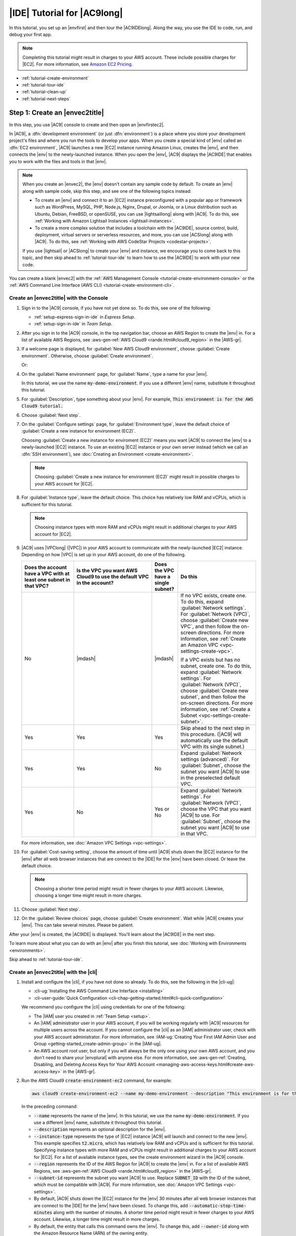 .. Copyright 2010-2018 Amazon.com, Inc. or its affiliates. All Rights Reserved.

   This work is licensed under a Creative Commons Attribution-NonCommercial-ShareAlike 4.0
   International License (the "License"). You may not use this file except in compliance with the
   License. A copy of the License is located at http://creativecommons.org/licenses/by-nc-sa/4.0/.

   This file is distributed on an "AS IS" BASIS, WITHOUT WARRANTIES OR CONDITIONS OF ANY KIND,
   either express or implied. See the License for the specific language governing permissions and
   limitations under the License.

.. _tutorial:

############################
|IDE| Tutorial for |AC9long|
############################

.. meta::
    :description:
        Provides a hands-on tutorial that you can use to begin experimenting with the AWS Cloud9 IDE.

In this tutorial, you set up an |envfirst| and then tour the |AC9IDElong|. Along the way, you use the IDE to code, run, and debug your first app.

.. note:: Completing this tutorial might result in charges to your AWS account. These include possible charges for |EC2|. For more information, see
   `Amazon EC2 Pricing <https://aws.amazon.com/ec2/pricing/>`_.

* :ref:`tutorial-create-environment`
* :ref:`tutorial-tour-ide`
* :ref:`tutorial-clean-up`
* :ref:`tutorial-next-steps`

.. _tutorial-create-environment:

Step 1: Create an |envec2title|
===============================

In this step, you use |AC9| console to create and then open an |envfirstec2|.

In |AC9|, a :dfn:`development environment` (or just :dfn:`environment`) is a place where you store your development project's files and where you run the tools to develop your apps. 
When you create a special kind of |env| called an :dfn:`EC2 environment`, |AC9| launches a new |EC2| instance running Amazon Linux, creates the |env|, and then connects 
the |env| to the newly-launched instance. When you open the |env|, |AC9| displays the |AC9IDE| that enables you to work with the files and tools in that |env|.

.. note:: When you create an |envec2|, the |env| doesn't contain any sample code by default. To create an |env| along with sample code, skip this step, and see one of the following 
   topics instead: 
   
   * To create an |env| and connect it to an |EC2| instance preconfigured with a popular app or framework such as WordPress, MySQL, PHP, Node.js, Nginx, Drupal, or Joomla, or a Linux distribution such as 
     Ubuntu, Debian, FreeBSD, or openSUSE, you can use |lightsaillong| along with |AC9|. To do this, see :ref:`Working with Amazon Lightsail Instances <lightsail-instances>`. 
   * To create a more complex solution that includes a toolchain with the |AC9IDE|, source control, build, deployment, virtual servers or serverless resources, and more, 
     you can use |ACSlong| along with |AC9|. To do this, see :ref:`Working with AWS CodeStar Projects <codestar-projects>`.

   If you use |lightsail| or |ACSlong| to create your |env| and instance, we encourage you to come back to this topic, and then skip ahead to :ref:`tutorial-tour-ide` to learn how to use the |AC9IDE| to work 
   with your new code. 

You can create a blank |envec2| with the :ref:`AWS Management Console <tutorial-create-environment-console>` 
or the :ref:`AWS Command Line Interface (AWS CLI) <tutorial-create-environment-cli>`.

.. _tutorial-create-environment-console:

Create an |envec2title| with the Console
----------------------------------------

#. Sign in to the |AC9| console, if you have not yet done so. To do this, see one of the following:
   
   * :ref:`setup-express-sign-in-ide` in :title:`Express Setup`.
   * :ref:`setup-sign-in-ide` in :title:`Team Setup`.

#. After you sign in to the |AC9| console, in the top navigation bar, choose an AWS Region to create the |env| in. For a list of available AWS Regions, see 
   :aws-gen-ref:`AWS Cloud9 <rande.html#cloud9_region>` in the |AWS-gr|.

   .. image:: images/console-region.png
      :alt: AWS Region selector in the AWS Cloud9 console

#. If a welcome page is displayed, for :guilabel:`New AWS Cloud9 environment`, choose :guilabel:`Create environment`.
   Otherwise, choose :guilabel:`Create environment`.

   .. image:: images/console-welcome-new-env.png
      :alt: Welcome page in the AWS Cloud9 console

   Or:
   
   .. image:: images/console-new-env.png
      :alt: Create environment button in the AWS Cloud9 console

#. On the :guilabel:`Name environment` page, for :guilabel:`Name`, type a name for your |env|.

   In this tutorial, we use the name :code:`my-demo-environment`.
   If you use a different |env| name, substitute it throughout this tutorial.

#. For :guilabel:`Description`, type something about your |env|. For example, :code:`This environment is for the AWS Cloud9 tutorial.`
#. Choose :guilabel:`Next step`.
#. On the :guilabel:`Configure settings` page, for :guilabel:`Environment type`, leave the default choice of
   :guilabel:`Create a new instance for environment (EC2)`.

   Choosing :guilabel:`Create a new instance for enviroment (EC2)` means you want |AC9| to connect the |env| to a newly-launched |EC2| instance. To use an existing |EC2| instance or your
   own server instead (which we call an :dfn:`SSH environment`), see
   :doc:`Creating an Environment <create-environment>`.

   .. note:: Choosing :guilabel:`Create a new instance for environment (EC2)` might result in possible charges to your AWS account for |EC2|.

#. For :guilabel:`Instance type`, leave the default choice. This choice has relatively low RAM and vCPUs, which is sufficient for this tutorial.

   .. note:: Choosing instance types with more RAM and vCPUs might result in additional charges to your AWS account for |EC2|.

#. |AC9| uses |VPClong| (|VPC|) in your AWS account to communicate with the newly-launched |EC2| instance. Depending on how |VPC| is set up in your AWS account, do one of the following.

   .. list-table::
      :widths: 2 3 1 3
      :header-rows: 1

      * - **Does the account have a VPC with at least one subnet in that VPC?**
        - **Is the VPC you want AWS Cloud9 to use the default VPC in the account?**
        - **Does the VPC have a single subnet?**
        - **Do this**
      * - No
        - |mdash|
        - |mdash|
        - If no VPC exists, create one. To do this, expand :guilabel:`Network settings`. For :guilabel:`Network (VPC)`, choose :guilabel:`Create new VPC`, and then follow the 
          on-screen directions. For more information, see :ref:`Create an Amazon VPC <vpc-settings-create-vpc>`.
          
          If a VPC exists but has no subnet, create one. To do this, expand :guilabel:`Network settings`. For :guilabel:`Network (VPC)`, choose :guilabel:`Create new subnet`, 
          and then follow the on-screen directions. For more information, see :ref:`Create a Subnet <vpc-settings-create-subnet>`.
      * - Yes
        - Yes
        - Yes
        - Skip ahead to the next step in this procedure. (|AC9| will automatically use the default VPC with its single subnet.)
      * - Yes
        - Yes
        - No
        - Expand :guilabel:`Network settings (advanced)`. For :guilabel:`Subnet`, choose the subnet you want |AC9| to use in the preselected default VPC. 
      * - Yes
        - No
        - Yes or No
        - Expand :guilabel:`Network settings`. For :guilabel:`Network (VPC)`, choose the VPC that you want |AC9| to use. 
          For :guilabel:`Subnet`, choose the subnet you want |AC9| to use in that VPC.

   For more information, see :doc:`Amazon VPC Settings <vpc-settings>`.
  
#. For :guilabel:`Cost-saving setting`, choose the amount of time until |AC9| shuts down the |EC2| instance for the 
   |env| after all web browser instances that are connect to the |IDE| for the |env| have been closed. Or leave the default choice.

   .. note:: Choosing a shorter time period might result in fewer charges to your AWS account. Likewise, choosing a longer time might result in more charges.

#. Choose :guilabel:`Next step`.
#. On the :guilabel:`Review choices` page, choose :guilabel:`Create environment`. Wait while |AC9| creates
   your |env|. This can take several minutes. Please be patient.

After your |env| is created, the |AC9IDE| is displayed. You'll learn about the |AC9IDE| in the next
step.

To learn more about what you can do with an |env| after you finish this tutorial, see :doc:`Working with Environments <environments>`.

Skip ahead to :ref:`tutorial-tour-ide`.

.. _tutorial-create-environment-cli:

Create an |envec2title| with the |cli|
--------------------------------------

#. Install and configure the |cli|, if you have not done so already. To do this, see the following in the |cli-ug|:

   * :cli-ug:`Installing the AWS Command Line Interface <installing>`
   * :cli-user-guide:`Quick Configuration <cli-chap-getting-started.html#cli-quick-configuration>`
   
   We recommend you configure the |cli| using credentials for one of the following: 
   
   * The |IAM| user you created in :ref:`Team Setup <setup>`.
   * An |IAM| administrator user in your AWS account, if you will be working regularly with |AC9| resources for multiple users across the account. If you cannot 
     configure the |cli| as an |IAM| administrator user, check with your AWS account administrator. For more information, see 
     :IAM-ug:`Creating Your First IAM Admin User and Group <getting-started_create-admin-group>` in the |IAM-ug|.
   * An AWS account root user, but only if you will always be the only one using your own AWS account, and you don't need to share your 
     |envplural| with anyone else. For more information, see 
     :aws-gen-ref:`Creating, Disabling, and Deleting Access Keys for Your AWS Account <managing-aws-access-keys.html#create-aws-access-key>` in the |AWS-gr|.

#. Run the AWS Cloud9 :code:`create-environment-ec2` command, for example:

   .. code-block:: sh

      aws cloud9 create-environment-ec2 --name my-demo-environment --description "This environment is for the AWS Cloud9 tutorial." --instance-type t2.micro --region us-west-2 --subnet-id SUBNET_ID

   In the preceding command: 

   * :code:`--name` represents the name of the |env|. In this tutorial, we use the name :code:`my-demo-environment`. If you use a different |env| name, substitute it throughout this tutorial.
   * :code:`--description` represents an optional description for the |env|. 
   * :code:`--instance-type` represents the type of |EC2| instance |AC9| will launch and connect to the new |env|. 
     This example specifies :code:`t2.micro`, which has relatively low RAM and vCPUs and is sufficient for this tutorial. 
     Specifying instance types with more RAM and vCPUs might result in additional charges to your AWS account for |EC2|. 
     For a list of available instance types, see the create environment wizard in the |AC9| console.
   * :code:`--region` represents the ID of the AWS Region for |AC9| to create the |env| in. For a list of available AWS Regions, see 
     :aws-gen-ref:`AWS Cloud9 <rande.html#cloud9_region>` in the |AWS-gr|.
   * :code:`--subnet-id` represents the subnet you want |AC9| to use. Replace :code:`SUBNET_ID` with the ID of the subnet, which must be compatible with |AC9|. For more information, see :doc:`Amazon VPC Settings <vpc-settings>`.
   * By default, |AC9| shuts down the |EC2| instance for the 
     |env| 30 minutes after all web browser instances that are connect to the |IDE| for the |env| have been closed. 
     To change this, add :code:`--automatic-stop-time-minutes` along with the number of minutes. 
     A shorter time period might result in fewer charges to your AWS account. Likewise, a longer time might result in more charges.
   * By default, the entity that calls this command owns the |env|. To change this, add :code:`--owner-id` along with the Amazon Resource Name (ARN) of the owning entity.

After you successfully run this command, open the |AC9IDE| for the newly-created |env|. To do this, see :ref:`Opening an Environment <open-environment>`. Then 
return to this topic and continue on with :ref:`tutorial-tour-ide` to learn how to use the |AC9IDE| to work with your new |env|. 

.. _tutorial-tour-ide:

Step 2: Tour the IDE
====================

In the previous step, you created an |env|, and the |AC9IDE| is now displayed. In this step, you'll learn how to use the |IDE|.  

The |AC9IDE| is a collection of tools you use to code, build, run, test, debug, and release software in the cloud. In this step, you experiment with the most common of these tools.
Toward the end of this tour, you use these tools to code, run, and debug your first app.

* :ref:`tutorial-menu-bar`
* :ref:`tutorial-dashboard`
* :ref:`tutorial-environment`
* :ref:`tutorial-editor`
* :ref:`tutorial-console`
* :ref:`tutorial-open-files`
* :ref:`tutorial-gutter`
* :ref:`tutorial-status-bar`
* :ref:`tutorial-navigate`
* :ref:`tutorial-commands`
* :ref:`tutorial-outline`
* :ref:`tutorial-immediate`
* :ref:`tutorial-process-list`
* :ref:`tutorial-preferences`
* :ref:`tutorial-terminal`
* :ref:`tutorial-debugger`

.. _tutorial-menu-bar:

Step 2.1: Menu Bar
------------------

The :dfn:`menu bar`, at the top edge of the IDE, contains common commands for working with files and code and changing IDE settings. You can also preview and run code from the menu bar.

.. image:: images/ide-hide-show-menu-bar.gif
   :alt: Hiding and showing the menu bar in the AWS Cloud9 IDE

You can hide the menu bar by choosing the arrow at its edge, as follows.

.. image:: images/ide-hide-menu-bar.png
   :alt: Hiding the menu bar in the AWS Cloud9 IDE

You can show the menu bar again by choosing the arrow in the middle of where the menu bar was earlier, as follows.

.. image:: images/ide-show-menu-bar.png
   :alt: Showing the menu bar again in the AWS Cloud9 IDE

You can use the IDE to work with a set of files in the next several sections in this tutorial. To set
up these files, choose :menuselection:`File, New File`.

Next, copy the following text into the :file:`Untitled1` editor tab.

.. code-block:: text

   fish.txt
   --------
   A fish is any member of a group of organisms that consist of
   all gill-bearing aquatic craniate animals that lack limbs with
   digits. They form a sister group to the tunicates, together
   forming the olfactores. Included in this definition are
   lampreys and cartilaginous and bony fish as well as various
   extinct related groups.

To save the file, choose :menuselection:`File, Save`. Name the file :file:`fish.txt`, and then choose :guilabel:`Save`.

Repeat these instructions, saving the second file as :file:`cat.txt`, with the following contents.

.. code-block:: text

   cat.txt
   -------
   The domestic cat is a small, typically furry, carnivorous mammal.
   They are often called house cats when kept as indoor pets or
   simply cats when there is no need to distinguish them from
   other felids and felines. Cats are often valued by humans for
   companionship and for their ability to hunt.

There are often several ways to do things in the IDE. For example, to hide the menu bar, instead of choosing
the arrow at its edge,
you can choose :menuselection:`View, Menu Bar`. To create a new file, instead of choosing :menuselection:`File,
New File` you can press :kbd:`Alt-N` (for Windows/Linux) or
:kbd:`Control-N` (for Apple OSX).
To reduce this tutorial's length, we only describe one way to do things. As you get more comfortable with
the IDE, feel free to experiment and figure out the way that works best for you.

.. _tutorial-dashboard:

Step 2.2: Dashboard
-------------------

The :dfn:`dashboard` gives you quick access to each of your environments. From the dashboard, you can
create, open, and change the setting for an |env|.

To open the dashboard, on the menu bar, choose :guilabel:`AWS Cloud9, Go To Your Dashboard`, as follows.

.. image:: images/ide-go-dashboard.png
   :alt: Opening the AWS Cloud9 dashboard

To view the settings for your |env|, choose the title inside of the :guilabel:`my-demo-environment` card.

To return to the IDE for your |env|, do one of the following:

* Choose your web browser's back button, and then choose :guilabel:`Open IDE` inside of the :guilabel:`my-demo-environment` card.
* In the navigation breadcrumb, choose :guilabel:`Your environments`, and then choose :guilabel:`Open IDE` inside of the :guilabel:`my-demo-environment` card.

.. note:: It can take a few moments for the IDE to display again. Please be patient.

.. _tutorial-environment:

Step 2.3: |envtitle| Window
---------------------------

The :guilabel:`Environment` window shows a list of your folders and files in the |env|. You can also show different types of files, such as hidden files.

To hide the :guilabel:`Environment` window and the :guilabel:`Environment` button, choose
:menuselection:`Window, Environment` on the menu bar.

To show the :guilabel:`Environment` button again, choose :menuselection:`Window, Environment` again.

To show the :guilabel:`Environment` window, choose the :guilabel:`Environment` button.

To show hidden files, in the :guilabel:`Environment` window, choose the gear icon, and then choose :menuselection:`Show Hidden Files`, as follows.

.. image:: images/ide-show-hidden-files.png
   :alt: Showing hidden files using the Environment window

To hide hidden files, choose the gear icon again, and then choose :menuselection:`Show Hidden Files` again.

.. _tutorial-editor:

Step 2.4: Editor, Tabs, and Panes
---------------------------------

The :dfn:`editor` is where you can do things such as write code, run a terminal session, and change IDE settings. Each instance of an open file,
terminal session, and so on is represented by a :dfn:`tab`. Tabs can be grouped into :dfn:`panes`. Tabs are shown at the edge of their pane, as follows.

.. image:: images/ide-tab-buttons.png
  :alt: Tabs at the edge of a pane in the AWS Cloud9 IDE

To hide tabs, choose :menuselection:`View, Tab Buttons` on the menu bar.

To show tabs again, choose :menuselection:`View, Tab Buttons` again.

To open a new tab, choose the :guilabel:`+` icon at the edge of the row of tabs. Then choose one of the available commands, for example, :menuselection:`New File`, as follows.

.. image:: images/ide-new-file.png
   :alt: New tab with commands to choose, such as New File

To display two panes, choose the icon that looks like a drop-down menu, which is at the edge of the row of tabs. Then choose :menuselection:`Split Pane in Two Rows`, as follows.

.. image:: images/ide-split-pane-two-rows.png
   :alt: Showing two panes by splitting one pane into two rows

To return to a single pane, choose the drop-down menu icon again, and then choose the single square icon, as follows.

.. image:: images/ide-single-pane-view.png
   :alt: Showing a single pane

.. _tutorial-console:

Step 2.5: Console
-----------------

The :dfn:`console` is an alternate place for creating and managing tabs, as follows.

.. image:: images/ide-console.png
   :alt: AWS Cloud9 console

You can also change the console's display so that it takes over the entire IDE.

To hide the console, choose :menuselection:`View, Console` on the menu bar.

To show the console again, choose :menuselection:`View, Console` again.

To expand the console, choose the resize icon, which is at the edge of the console, as follows.

.. image:: images/ide-console-resize.png
   :alt: Expanding the size of the console display

To shrink the console, choose the resize icon again.

.. _tutorial-open-files:

Step 2.6: Open Files Section
----------------------------

The :guilabel:`Open Files` section shows a list of all files that are currently open in the editor. :guilabel:`Open Files` is part of the :guilabel:`Environment` window, as follows.

.. image:: images/ide-open-files.png
   :alt: Open Files section in the Environment window

To open the :guilabel:`Open Files` section, choose :menuselection:`View, Open Files` on the menu bar.

To switch between open files, choose :guilabel:`fish.txt` and then :guilabel:`cat.txt` in the :guilabel:`Open Files` section.

To hide the :guilabel:`Open Files` section, choose :menuselection:`View, Open Files` again.

.. _tutorial-gutter:

Step 2.7: Gutter
----------------

The :dfn:`gutter`, at the edge of each file in the editor, shows things like line numbers and contextual symbols as you work with files, as follows.

.. image:: images/ide-gutter.png
   :alt: Gutter in the AWS Cloud9 IDE

To hide the gutter, choose :menuselection:`View, Gutter` on the menu bar.

To show the gutter again, choose :menuselection:`View, Gutter` again.

.. _tutorial-status-bar:

Step 2.8: Status Bar
--------------------

The :dfn:`status bar`, at the edge of each file in the editor, shows things like line and character numbers, file type preference, space and tab settings, and related editor settings, as follows.

.. image:: images/ide-status-bar.png
   :alt: Status bar in the AWS Cloud9 IDE

To hide the status bar, choose :menuselection:`View, Status Bar` on the menu bar.

To show the status bar, choose :menuselection:`View, Status Bar` again.

To go to a specific line number, choose a tab such as :guilabel:`cat.txt` if it's not already selected.
Then in the status bar, choose the line and character number
(it should be something like :guilabel:`7:45`). Type a line number (like :kbd:`4`), and then press :kbd:`Enter`, as follows.

.. image:: images/ide-go-to-line.png
   :alt: Going to specific line numbers using the AWS Cloud9 status bar

.. image:: images/ide-go-to-line.gif
   :alt: Going to specific line numbers using the AWS Cloud9 status bar

To change the file type preference, in the status bar, choose a different file type. For example, for
:guilabel:`cat.txt`, choose :guilabel:`Ruby` to see the syntax colors change.
To go back to plain text colors, choose :guilabel:`Plain Text`, as follows.

.. image:: images/ide-text-color.png
   :alt: Changing file type preference in the AWS Cloud9 status bar

.. image:: images/ide-text-color.gif
   :alt: Changing file type preference in the AWS Cloud9 status bar

.. _tutorial-navigate:

Step 2.9: Navigate Window
-------------------------

The :guilabel:`Navigate` window enables you to go to a different file. To use this window, begin typing the file's name. When you see the file you want, choose it.

To hide the :guilabel:`Navigate` button, choose :menuselection:`Window, Navigate` on the menu bar.

To show the :guilabel:`Navigate` button again, choose :menuselection:`Window, Navigate` again.

To show the :guilabel:`Navigate` window, choose the :guilabel:`Navigate` button.

To go to a file, in the :guilabel:`Navigate` window, start typing the file name. For example, type :kbd:`fish`. When :guilabel:`fish.txt` is highlighted, press :kbd:`Enter`.
You can repeat this to go to a different file. For example, try going to the :file:`cat.txt` file.

.. _tutorial-commands:

Step 2.10: Commands Window
--------------------------

The :guilabel:`Commands` window enables you to find and run IDE commands. To use this window, begin typing something about the command. When you see the command you want, choose it.

To hide the :guilabel:`Commands` window and :guilabel:`Commands` button,
choose :menuselection:`Window, Commands` on the menu bar.

To show the :guilabel:`Commands` button again, choose :menuselection:`Window, Commands` again.

To show the :guilabel:`Commands` window, choose the :guilabel:`Commands` button.

For example, you can use a command to show two vertical panes in the editor. To do this, in the :guilabel:`Commands`
window, type :kbd:`split`. In the list of commands,
choose :guilabel:`twovsplit`, as follows.

.. image:: images/ide-twovsplit.png
   :alt: Showing two vertical panes in the editor

.. image:: images/ide-twovsplit.gif
   :alt: Showing two vertical panes in the editor

To go back to a single pane, in the :guilabel:`Commands` window, in the list of commands, choose :guilabel:`nosplit`.

.. _tutorial-outline:

Step 2.11: Outline Window
-------------------------

You can use the :guilabel:`Outline` window to quickly go to a specific file location.

To hide the :guilabel:`Outline` window and :guilabel:`Outline` button, choose :menuselection:`Window, Outline` on the menu bar.

To show the :guilabel:`Outline` button again, choose :menuselection:`Window, Outline` again.

To show the :guilabel:`Outline` window, choose the :guilabel:`Outline` button.

To see how the :guilabel:`Outline` window works, create a file named :file:`hello.rb`. Copy the following code into the file.

.. code-block:: rb

   def say_hello(i)
     puts "Hello!"
     puts "i is #{i}"
   end

   def say_goodbye(i)
     puts "i is now #{i}"
     puts "Goodbye!"
   end

   i = 1
   say_hello(i)
   i += 1
   say_goodbye(i)

Then, in the :guilabel:`Outline` window, choose :guilabel:`say_hello(i)`, and then choose :guilabel:`say_goodbye(i)`, as follows.

.. image:: images/ide-outline.png
   :alt: Outline window in AWS Cloud9 IDE

.. image:: images/ide-outline.gif
   :alt: Outline window in AWS Cloud9 IDE

.. _tutorial-immediate:

Step 2.12: Immediate Tab
------------------------

The :guilabel:`Immediate` tab enables you to test small snippets of JavaScript code. To see how the :guilabel:`Immediate` tab works, do the following:

#. Open an :guilabel:`Immediate` tab by choosing :menuselection:`Window, New Immediate Window` on the menu bar.
#. Run some code in the :guilabel:`Immediate` tab. To try this, type the following code into the window, pressing :kbd:`Shift-Enter` after typing line 1 and again after line 2. Press :kbd:`Enter` after line 3.
   (If you press :kbd:`Enter` instead of :kbd:`Shift-Enter` after you type line 1 or line 2, the code
   will run earlier than you want it to.)

   .. code-block:: js

      for (i = 0; i <= 10; i++) { // Press Shift-Enter after typing this line.
        console.log(i)            // Press Shift-Enter after typing this line.
      }                           // Press Enter after typing this line. The numbers 0 to 10 will be printed.

   .. image:: images/ide-immediate.png
      :alt: Running code in the Immediate tab

.. _tutorial-process-list:

Step 2.13: Process List
-----------------------

The :guilabel:`Process List` shows all of the running processes. You can stop or even forcibly stop processes that you don't want to run anymore.
To see how the :guilabel:`Process List` window works, do the following:

#. Show the :guilabel:`Process List` by choosing :menuselection:`Tools, Process List` on the menu bar.
#. Find a process. In the :guilabel:`Process List`, type the name of the process.
#. Stop or forcibly stop a process. In the list of processes, choose the process, and then choose :guilabel:`Kill` or :guilabel:`Force Kill`, as follows:

.. image:: images/ide-process-list.png
   :alt: Process list in the AWS Cloud9 IDE

.. _tutorial-preferences:

Step 2.14: Preferences
----------------------

:dfn:`Preferences` include the following settings:

* Settings for the current |env| only, such as whether to use soft tabs in the editor, the file types to ignore, and code completion behaviors for languages such as PHP and Python.
* Your user settings across each of your environments, such as colors, fonts, and editor behaviors.
* Your keybindings, such as which shortcut key combinations you prefer to use to work with files and the editor.
* The IDE's overall theme.

To show preferences, choose :menuselection:`AWS Cloud9, Preferences` on the menu bar. The following is displayed.

.. image:: images/ide-preferences.png
   :alt: Showing preferences in the AWS Cloud9 IDE

.. _tutorial-terminal:

Step 2.15: Terminal
-------------------

You can run one or more :dfn:`terminal` sessions in the IDE. To start a terminal session, choose :menuselection:`Window, New Terminal` on the menu bar.

You can try running a command in the terminal. For example, in the terminal, type :kbd:`echo $PATH` (to print the value of the :code:`PATH` environment variable), and then press :kbd:`Enter`.

You can also try running additional commands. For example, try commands such as the following:

* :command:`pwd` to print the path to the current directory.
* :command:`aws --version` to print version information about the |cli|.
* :command:`ls -l` to print information about the current directory.

.. image:: images/ide-terminal.gif
   :alt: Using the terminal in the AWS Cloud9 IDE

.. _tutorial-debugger:

Step 2.16: Debugger Window
--------------------------

You can use the :guilabel:`Debugger` window to debug your code. For example, you can step through running code a portion at a time, watch the values of variables
over time, and explore the call stack.

To hide the :guilabel:`Debugger` window and :guilabel:`Debugger` button, choose :menuselection:`Window, Debugger` on the menu bar.

To show the :guilabel:`Debugger` button again, choose :menuselection:`Window, Debugger` again.

To show the :guilabel:`Debugger` window, choose the :guilabel:`Debugger` button.

You can experiment with using the :guilabel:`Debugger` window and some JavaScript code. To try this, do the following:

#. Prepare to use the :guilabel:`Debugger` window to debug JavaScript code by installing Node.js into
   your |env|, if it isn't already installed. To confirm whether your |env| has Node.js installed,
   run the :command:`node --version` command. If Node.js is installed, the Node.js version number is output,
   and you can skip ahead to step 3 in this procedure to write some JavaScript code.
#. To install Node.js:

   #. Run the following two commands, one at a time, to be sure your |env| has the latest updates, and
      then download Node Version Manager (nvm). (nvm is a simple
      Bash shell script that is useful for installing and managing Node.js versions. For more information, see
      `Node Version Manager <https://github.com/creationix/nvm/blob/master/README.md>`_ on GitHub.)

      .. code-block:: sh

         sudo yum -y update
         curl -o- https://raw.githubusercontent.com/creationix/nvm/v0.33.0/install.sh | bash

   #. Use a text editor to update your :file:`~/.bashrc` file to enable nvm to load. For example, in the :guilabel:`Environment` window of the |IDE|, choose the gear icon, and then choose :guilabel:`Show Home in Favorites`.
      Repeat this step and choose :guilabel:`Show Hidden Files` as well.
   #. Open the :file:`~/.bashrc` file.
   #. Type or paste the following code at the end of the file to enable nvm to load.

      .. code-block:: sh

         export NVM_DIR="/home/ec2-user/.nvm"
         [ -s "$NVM_DIR/nvm.sh" ] && \. "$NVM_DIR/nvm.sh"  # This loads nvm.

   #. Save the file.
   #. Start a new terminal session, and then run this command to install the latest version of Node.js.

      .. code-block:: sh

         nvm install node

#. Write some JavaScript code to debug. For example, create a file, add the following code to the file, and save it as :file:`hello.js`.

   .. code-block:: js

      var i;

      i = 10;

      console.log("Hello!");
      console.log("i is " + i);

      i += 1;

      console.log("i is now " + i);
      console.log("Goodbye!");

#. Add some breakpoints to the code. For example, in the gutter, choose the margin next to lines 6 and
   10. A red circle is displayed next to each of these line numbers, as follows.

   .. image:: images/ide-breakpoints.png
      :alt: Adding breakpoints to code in the Debugger window

#. Now you're ready to debug the JavaScript code. To try this, do the following:

   #. Show the :guilabel:`Debugger` window, if it's not already displayed.
   #. Watch the value of the variable named :code:`i` while the code is running. In the :guilabel:`Debugger` window, for :guilabel:`Watch Expressions`, choose :guilabel:`Type an expression here`.
      Type the letter :kbd:`i`, and then press :kbd:`Enter`, as follows.

      .. image:: images/ide-watch-expression.png
         :alt: Debugger window

   #. Begin running the code. Choose :menuselection:`Run, Run With, Node.js`, as follows.

      .. image:: images/ide-run-with.png
         :alt: Debugger window

   #. The code pauses running on line 6. The :guilabel:`Debugger` window shows the value of :code:`i` in :guilabel:`Watch Expressions`, which is currently :code:`10`, as follows.

      .. image:: images/ide-breakpoint-hit.png
         :alt: Debugger window

   #. In the :guilabel:`Debugger` window, choose :guilabel:`Resume`, which is the blue arrow icon, as follows.

      .. image:: images/ide-resume.png
         :alt: Resuming debugging in the Debugger window

   #. The code pauses running on line 10. The :guilabel:`Debugger` window now shows the new value of :code:`i`, which is currently :code:`11`.
   #. Choose :guilabel:`Resume` again. The code runs to the end. The output is printed to the console's :guilabel:`hello.js` tab, as follows.

      .. image:: images/ide-debugger-output.png
         :alt: hello.js tab with debug output

Compare your results to the following:

.. image:: images/ide-debugger.gif
   :alt: Using the debugger

.. _tutorial-clean-up:

Step 3: Clean Up
================

To prevent ongoing charges to your AWS account related to this tutorial, you should delete the |env|.

.. warning:: Deleting an |env| cannot be undone.

You can delete the |env| with the :ref:`AWS Cloud9 console <tutorial-clean-up-console>` or the :ref:`AWS CLI <tutorial-clean-up-cli>`.

.. _tutorial-clean-up-console:

Delete the |envtitle| with the |AC9| Console
--------------------------------------------

#. Open the dashboard. To do this, on the menu bar in the |IDE|, choose :menuselection:`AWS Cloud9, Go To Your Dashboard`.
#. Do one of the following:

   * Choose the title inside of the :guilabel:`my-demo-environment` card, and then choose :guilabel:`Delete`.

     .. image:: images/console-delete-env.png
        :alt: Deleting an environment in the environment details page 

   * Select the :guilabel:`my-demo-environment` card, and then choose :guilabel:`Delete`.

     .. image:: images/console-delete-env-card.png
        :alt: Deleting an environment in the environments list

#. In the :guilabel:`Delete` dialog box, type :kbd:`Delete`, and then choose :guilabel:`Delete`.

.. note:: If the |env| was an |envec2|, |AC9| also terminates the |EC2| instance that was connected to that |env|.

   However, if the |env| was an |envssh|, and that |env| was connected to an |EC2| instance, |AC9| doesn't terminate 
   that instance. If you don't terminate that instance later, your AWS account might continue to have ongoing charges 
   for |EC2| related to that instance.

Skip ahead to :ref:`tutorial-next-steps`. 

.. _tutorial-clean-up-cli:

Delete the |envtitle| with the |cli|
------------------------------------

Run the AWS Cloud9 :code:`delete-environment` command, specifying the ID of the |env| to delete, for example:

.. code-block:: sh

   aws cloud9 delete-environment --environment-id ENVIRONMENT_ID

In the preceding command, replace :code:`ENVIRONMENT_ID` with the ID of the |env| to delete. The ID should look similar to this: :code:`349c86d4579e4e7298d500ff57a6b2EX`.

.. _tutorial-next-steps:

Next Steps
==========

Explore any or all of the following topics to continue getting familiar with |AC9|.

.. list-table::
   :widths: 1 1
   :header-rows: 0

   * - Learn more about the |AC9IDE|
     - :ref:`Working with the IDE <ide>`
   * - Invite others to use your |env| along with you, in real time and with text chat support
     - :ref:`Working with Shared Environments <share-environment>`
   * - Create |envsshplural| (|envplural| that use your own |EC2| instance or server, instead of an |EC2| instance that is 
       managed by |AC9|)
     - :ref:`Creating an Environment <create-environment>` and :ref:`SSH Environment Host Requirements <ssh-settings>`
   * - Use |AC9| with |LAM|
     - :ref:`AWS Lambda Tutorial <tutorial-lambda>`, :ref:`Advanced AWS Lambda Tutorial <tutorial-lambda-advanced>`, and :ref:`Working with AWS Lambda Functions <lambda-functions>`
   * - Use |AC9| with |lightsaillong|
     - :ref:`Working with Amazon Lightsail Instances <lightsail-instances>`
   * - Use |AC9| with |ACSlong|
     - :ref:`Working with AWS CodeStar Projects <codestar-projects>`
   * - Use |AC9| with |ACPlong|
     - :ref:`Working with AWS CodePipeline <codepipeline-repos>`
   * - Use |AC9| with the |cli|, the aws-shell, |ACClong|, GitHub, or |DDBlong|, as well as Node.js, Python, or other programming languages
     - :ref:`Samples <samples>`

To get help with |AC9| from the community, see the `AWS Cloud9 Discussion Forum <https://forums.aws.amazon.com/forum.jspa?forumID=268>`_. (When you enter this forum, AWS might require you to sign in.)

To get help with |AC9| directly from AWS, see the support options on the `AWS Support <https://aws.amazon.com/premiumsupport>`_ page. 
